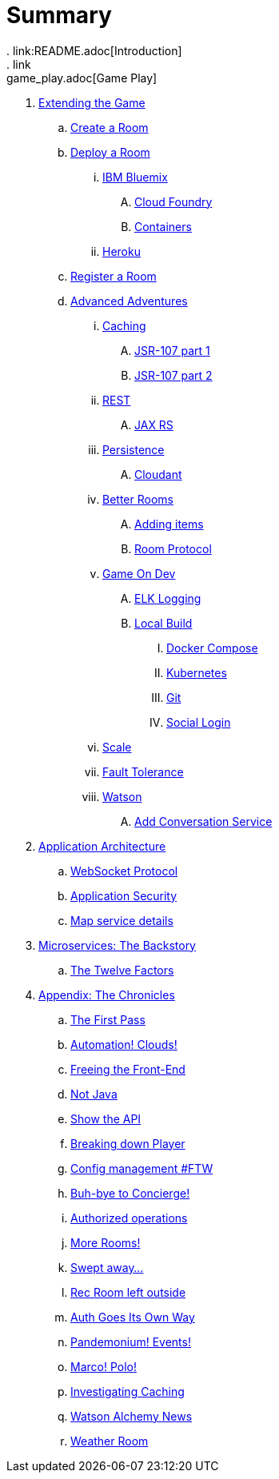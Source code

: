= Summary
. link:README.adoc[Introduction]
. link:game_play.adoc[Game Play]
// -- WALKTHROUGHS -- 
. link:walkthroughs/README.adoc[Extending the Game]
.. link:walkthroughs/createRoom.adoc[Create a Room]
// -- WALKTHROUGHS: DEPLOYMENT -- 
.. link:walkthroughs/deployRoom.adoc[Deploy a Room]
... link:walkthroughs/deployRoom.adoc#_ibm_bluemix[IBM Bluemix]
.... link:walkthroughs/bluemix-cf.adoc[Cloud Foundry]
.... link:walkthroughs/bluemix-ics.adoc[Containers]
... link:walkthroughs/heroku.adoc[Heroku]
// -- WALKTHROUGHS: REGISTRATION -- 
.. link:walkthroughs/registerRoom.adoc[Register a Room]
//.. link:walkthroughs/createNPC.adoc[Creating Non-Player Characters]
// -- WALKTHROUGHS: ADVANCED ADVENTURES -- 
.. link:walkthroughs/createMore.adoc[Advanced Adventures]
// -- WALKTHROUGHS: CACHING -- 
... link:walkthroughs/createMore.adoc#_caching[Caching]
.... link:walkthroughs/jsr107caching.adoc[JSR-107 part 1]
.... link:walkthroughs/jsr107caching2.adoc[JSR-107 part 2]
// -- WALKTHROUGHS: REST -- 
... link:walkthroughs/createMore.adoc#_rest[REST]
.... link:walkthroughs/mapviarest.adoc[JAX RS]
// -- WALKTHROUGHS: PERSISTENCE -- 
... link:walkthroughs/createMore.adoc#_persistence[Persistence]
.... link:walkthroughs/cloudant.adoc[Cloudant]
// -- WALKTHROUGHS: GENERAL ROOM IMPROVEMENTS -- 
... link:walkthroughs/createMore.adoc#_room_improvements[Better Rooms]
.... link:walkthroughs/addItemsToYourRoom.adoc[Adding items]
.... link:walkthroughs/creatingYourOwnRoom.adoc[Room Protocol]
// -- WALKTHROUGHS: GENERAL DEVELOPMENT -- 
... link:walkthroughs/createMore.adoc#_game_on_developments[Game On Dev]
.... link:walkthroughs/elkStack.adoc[ELK Logging]
.... link:walkthroughs/local-build.adoc[Local Build]
..... link:walkthroughs/local-docker.adoc[Docker Compose]
..... link:walkthroughs/local-kubernetes.adoc[Kubernetes]
..... link:walkthroughs/git.adoc[Git]
..... link:walkthroughs/adding_your_own_sso_apps_for_local_testing.adoc[Social Login]
// -- WALKTHROUGHS: SCALE-- 
... link:walkthroughs/createMore.adoc#_scale[Scale]
// -- WALKTHROUGHS: FAULT TOLERANCE -- 
... link:walkthroughs/createMore.adoc#_fault_tolerance[Fault Tolerance]
// -- WALKTHROUGHS: WATSON -- 
... link:walkthroughs/createMore.adoc#_watson[Watson]
.... link:walkthroughs/addWatsonConversation.adoc[Add Conversation Service]
// -- APP ARCHITECTURE -- 
. link:microservices/README.adoc[Application Architecture]
.. link:microservices/WebSocketProtocol.adoc[WebSocket Protocol]
.. link:microservices/ApplicationSecurity.adoc[Application Security]
.. link:microservices/Map.adoc[Map service details]
// -- MICROSERVICES -- 
. link:about/README.adoc[Microservices: The Backstory]
.. link:about/twelve-factors.adoc[The Twelve Factors]
// -- CHRONICLES -- 
. link:chronicles/README.adoc[Appendix: The Chronicles]
.. link:chronicles/1-first-pass.adoc[The First Pass]
.. link:chronicles/2-cloud-automation.adoc[Automation! Clouds!]
.. link:chronicles/3-web-front-end.adoc[Freeing the Front-End]
.. link:chronicles/4-polyglot.adoc[Not Java]
.. link:chronicles/5-swagger.adoc[Show the API]
.. link:chronicles/6-player-explodes.adoc[Breaking down Player]
.. link:chronicles/7-etcd.adoc[Config management #FTW]
.. link:chronicles/8-bye-concierge.adoc[Buh-bye to Concierge!]
.. link:chronicles/9-map-auth-hmac.adoc[Authorized operations]
.. link:chronicles/10-more-rooms.adoc[More Rooms!]
.. link:chronicles/11-the-sweep.adoc[Swept away... ]
.. link:chronicles/12-room-isolation.adoc[Rec Room left outside]
.. link:chronicles/13-auth-service.adoc[Auth Goes Its Own Way]
.. link:chronicles/14-events.adoc[Pandemonium! Events!]
.. link:chronicles/15-service-discovery.adoc[Marco! Polo!]
.. link:chronicles/16-caching.adoc[Investigating Caching]
.. link:chronicles/17-watson-news.adoc[Watson Alchemy News]
.. link:chronicles/17-weather-room.adoc[Weather Room]
